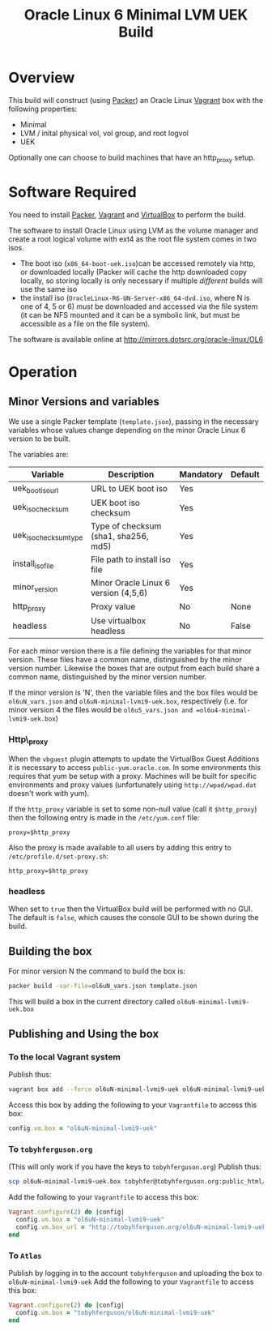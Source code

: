 #+TITLE: Oracle Linux 6 Minimal LVM UEK Build
#+STARTUP: showall nohideblocks
* Overview
This build will construct (using [[http://packer.io][Packer]]) an Oracle Linux [[http://vagrantup.com][Vagrant]] box with the following properties:
+ Minimal
+ LVM / inital physical vol, vol group, and root logvol
+ UEK

Optionally one can choose to build machines that have an http_proxy setup.
* Software Required
You need to install [[http://packer.io][Packer]],  [[http://vagrantup.com][Vagrant]]  and [[http://VirtualBox.org][VirtualBox]] to perform the build.

The software to install Oracle Linux using LVM as the volume manager and create a root logical volume with ext4 as the root file system comes in two isos.
+ The boot iso (=x86_64-boot-uek.iso=)can be accessed remotely via http, or downloaded locally (Packer will cache the http downloaded copy locally, so storing locally is only necessary if multiple /different/ builds will use the same iso
+ the install iso (=OracleLinux-R6-UN-Server-x86_64-dvd.iso=, where N is one of 4, 5 or 6) /must/ be downloaded and accessed via the file system (it can be NFS mounted and it can be a symbolic link, but must be accessible as a file on the file system).

The software is available online at http://mirrors.dotsrc.org/oracle-linux/OL6

* Operation
** Minor Versions and variables
We use a single Packer template (=template.json=), passing in the necessary variables whose values change depending on the minor Oracle Linux 6 version to be built. 

The variables are:
| Variable              | Description                          | Mandatory | Default |
|-----------------------+--------------------------------------+-----------+---------|
| uek_boot_iso_url  | URL to UEK boot iso                  | Yes       |         |
| uek_iso_checksum      | UEK boot iso checksum                | Yes       |         |
| uek_iso_checksum_type | Type of checksum (sha1, sha256, md5) | Yes       |         |
| install_iso_file      | File path to install iso file        | Yes       |         |
| minor_version         | Minor Oracle Linux 6 version (4,5,6) | Yes       |         |
| http_proxy            | Proxy value                          | No        | None    |
| headless              | Use virtualbox headless              | No        | False   |


For each minor version there is a file defining the variables for that minor version. These files have a common name, distinguished by the minor version number. Likewise the boxes that are output from each build share a common name, distinguished by the minor version number. 

If the minor version is 'N', then the variable files and the box files would be =ol6uN_vars.json= and =ol6uN-minimal-lvmi9-uek.box=, respectively (i.e. for minor version 4 the files would be =ol6u5_vars.json and =ol6u4-minimal-lvmi9-uek.box=) 
*** Http\_proxy
When the =vbguest= plugin attempts to update the VirtualBox Guest Additions it is necessary to access =public-yum.oracle.com=. In some environments this requires that yum be setup with a proxy. Machines will be built for specific environments and proxy values (unfortunately using =http://wpad/wpad.dat= doesn't work with yum).

If the =http_proxy= variable is set to some non-null value (call it =$http_proxy=) then the following entry is made in the =/etc/yum.conf= file:
#+BEGIN_EXAMPLE
proxy=$http_proxy
#+END_EXAMPLE
Also the proxy is made available to all users by adding this entry to =/etc/profile.d/set-proxy.sh=:
#+BEGIN_EXAMPLE
http_proxy=$http_proxy
#+END_EXAMPLE
*** headless
When set to =true= then the VirtualBox build will be performed with no GUI. The default is =false=, which causes the console GUI to be shown during the build.
** Building the box
For minor version N the command to build the box is:
#+BEGIN_SRC sh
packer build -var-file=ol6uN_vars.json template.json
#+END_SRC
This will build a box in the current directory called =ol6uN-minimal-lvmi9-uek.box=
** Publishing and Using the box
*** To the local Vagrant system
Publish thus:
#+BEGIN_SRC sh
vagrant box add --force ol6uN-minimal-lvmi9-uek ol6uN-minimal-lvmi9-uek.box
#+END_SRC
Access this box by adding the following to your =Vagrantfile= to access this box:
#+BEGIN_SRC ruby
config.vm.box = "ol6uN-minimal-lvmi9-uek"
#+END_SRC
*** To =tobyhferguson.org=
(This will only work if you have the keys to =tobyhferguson.org=)
Publish thus:
#+BEGIN_SRC sh
scp ol6uN-minimal-lvmi9-uek.box tobyhfer@tobyhferguson.org:public_html/
#+END_SRC
Add the following to your =Vagrantfile= to access this box:
#+BEGIN_SRC ruby
Vagrant.configure(2) do |config|
  config.vm.box = "ol6uN-minimal-lvmi9-uek"
  config.vm.box_url = "http://tobyhferguson.org/ol6uN-minimal-lvmi9-uek.box"
end
#+END_SRC
*** To =Atlas=
Publish by logging in to the account =tobyhferguson= and uploading the box to =ol6uN-minimal-lvmi9-uek=
Add the following to your =Vagrantfile= to access this box:
#+BEGIN_SRC ruby
Vagrant.configure(2) do |config|
  config.vm.box = "tobyhferguson/ol6uN-minimal-lvmi9-uek"
end
#+END_SRC
